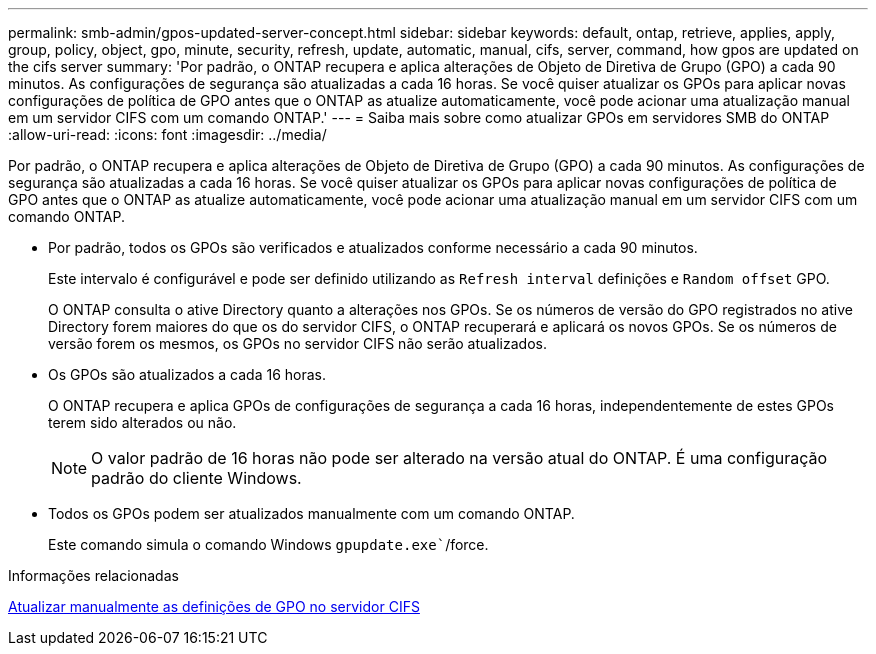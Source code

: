 ---
permalink: smb-admin/gpos-updated-server-concept.html 
sidebar: sidebar 
keywords: default, ontap, retrieve, applies, apply, group, policy, object, gpo, minute, security, refresh, update, automatic, manual, cifs, server, command, how gpos are updated on the cifs server 
summary: 'Por padrão, o ONTAP recupera e aplica alterações de Objeto de Diretiva de Grupo (GPO) a cada 90 minutos. As configurações de segurança são atualizadas a cada 16 horas. Se você quiser atualizar os GPOs para aplicar novas configurações de política de GPO antes que o ONTAP as atualize automaticamente, você pode acionar uma atualização manual em um servidor CIFS com um comando ONTAP.' 
---
= Saiba mais sobre como atualizar GPOs em servidores SMB do ONTAP
:allow-uri-read: 
:icons: font
:imagesdir: ../media/


[role="lead"]
Por padrão, o ONTAP recupera e aplica alterações de Objeto de Diretiva de Grupo (GPO) a cada 90 minutos. As configurações de segurança são atualizadas a cada 16 horas. Se você quiser atualizar os GPOs para aplicar novas configurações de política de GPO antes que o ONTAP as atualize automaticamente, você pode acionar uma atualização manual em um servidor CIFS com um comando ONTAP.

* Por padrão, todos os GPOs são verificados e atualizados conforme necessário a cada 90 minutos.
+
Este intervalo é configurável e pode ser definido utilizando as `Refresh interval` definições e `Random offset` GPO.

+
O ONTAP consulta o ative Directory quanto a alterações nos GPOs. Se os números de versão do GPO registrados no ative Directory forem maiores do que os do servidor CIFS, o ONTAP recuperará e aplicará os novos GPOs. Se os números de versão forem os mesmos, os GPOs no servidor CIFS não serão atualizados.

* Os GPOs são atualizados a cada 16 horas.
+
O ONTAP recupera e aplica GPOs de configurações de segurança a cada 16 horas, independentemente de estes GPOs terem sido alterados ou não.

+
[NOTE]
====
O valor padrão de 16 horas não pode ser alterado na versão atual do ONTAP. É uma configuração padrão do cliente Windows.

====
* Todos os GPOs podem ser atualizados manualmente com um comando ONTAP.
+
Este comando simula o comando Windows `gpupdate.exe``/force.



.Informações relacionadas
xref:manual-update-gpo-settings-task.adoc[Atualizar manualmente as definições de GPO no servidor CIFS]
